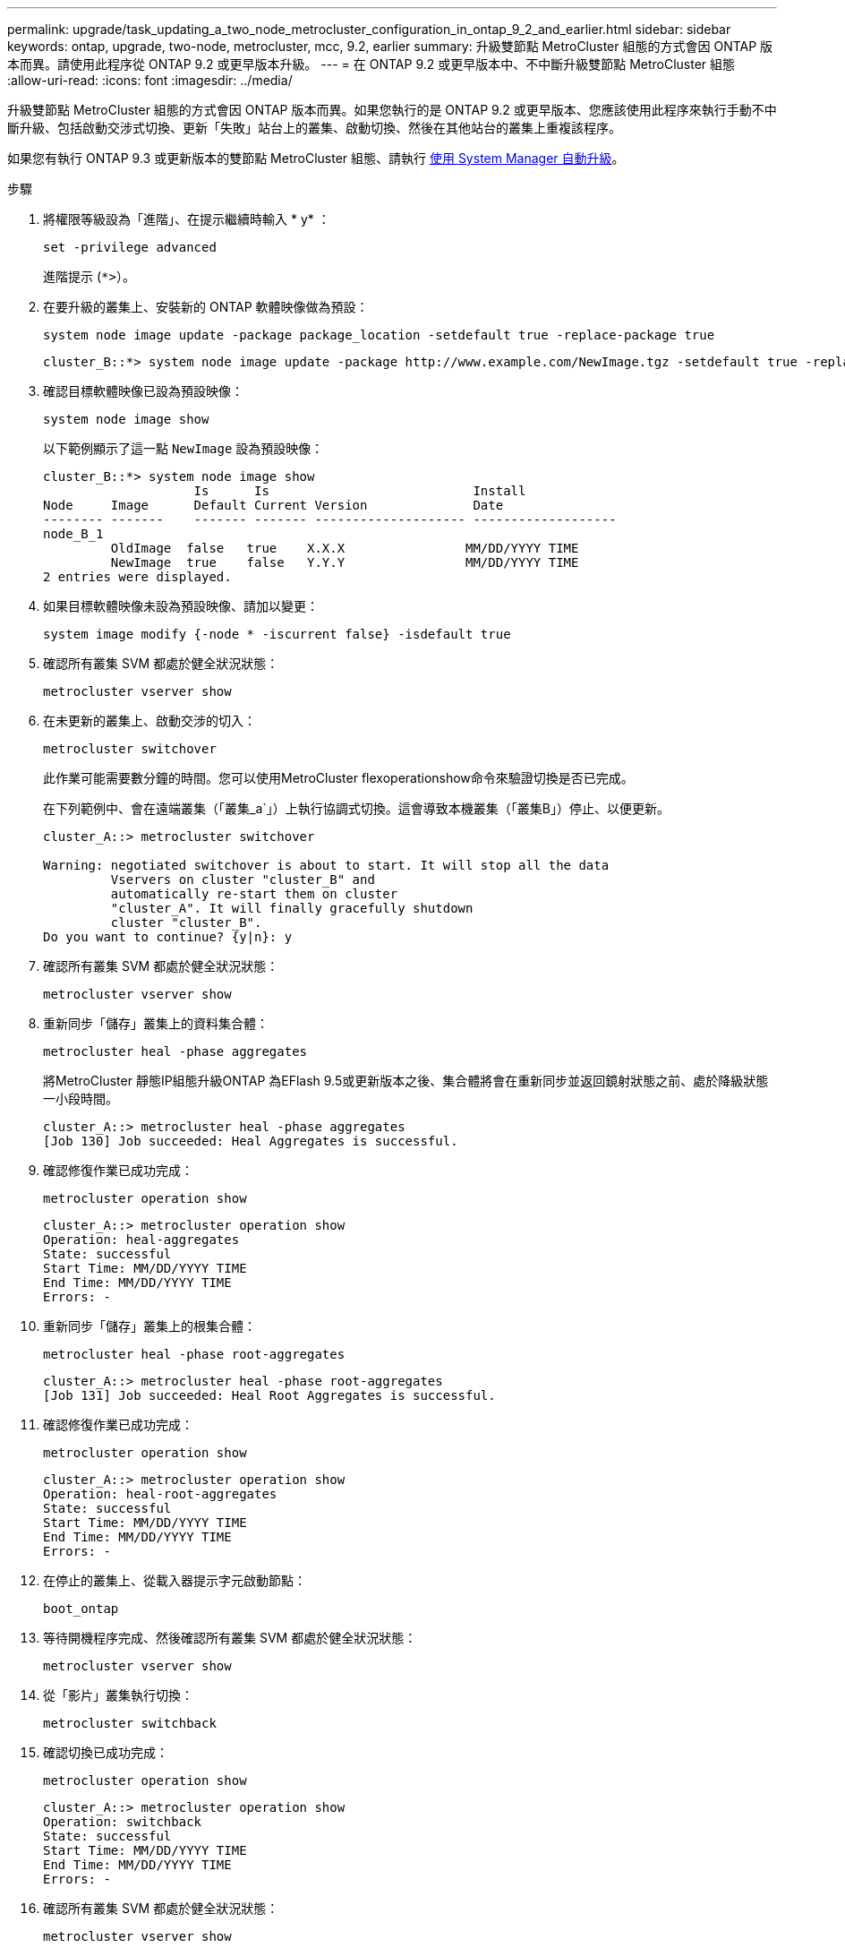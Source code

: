 ---
permalink: upgrade/task_updating_a_two_node_metrocluster_configuration_in_ontap_9_2_and_earlier.html 
sidebar: sidebar 
keywords: ontap, upgrade, two-node, metrocluster, mcc, 9.2, earlier 
summary: 升級雙節點 MetroCluster 組態的方式會因 ONTAP 版本而異。請使用此程序從 ONTAP 9.2 或更早版本升級。 
---
= 在 ONTAP 9.2 或更早版本中、不中斷升級雙節點 MetroCluster 組態
:allow-uri-read: 
:icons: font
:imagesdir: ../media/


[role="lead"]
升級雙節點 MetroCluster 組態的方式會因 ONTAP 版本而異。如果您執行的是 ONTAP 9.2 或更早版本、您應該使用此程序來執行手動不中斷升級、包括啟動交涉式切換、更新「失敗」站台上的叢集、啟動切換、然後在其他站台的叢集上重複該程序。

如果您有執行 ONTAP 9.3 或更新版本的雙節點 MetroCluster 組態、請執行 xref:task_upgrade_andu_sm.html[使用 System Manager 自動升級]。

.步驟
. 將權限等級設為「進階」、在提示繼續時輸入 * y* ：
+
[source, cli]
----
set -privilege advanced
----
+
進階提示 (`*>`）。

. 在要升級的叢集上、安裝新的 ONTAP 軟體映像做為預設：
+
[source, cli]
----
system node image update -package package_location -setdefault true -replace-package true
----
+
[listing]
----
cluster_B::*> system node image update -package http://www.example.com/NewImage.tgz -setdefault true -replace-package true
----
. 確認目標軟體映像已設為預設映像：
+
[source, cli]
----
system node image show
----
+
以下範例顯示了這一點 `NewImage` 設為預設映像：

+
[listing]
----
cluster_B::*> system node image show
                    Is      Is                           Install
Node     Image      Default Current Version              Date
-------- -------    ------- ------- -------------------- -------------------
node_B_1
         OldImage  false   true    X.X.X                MM/DD/YYYY TIME
         NewImage  true    false   Y.Y.Y                MM/DD/YYYY TIME
2 entries were displayed.
----
. 如果目標軟體映像未設為預設映像、請加以變更：
+
[source, cli]
----
system image modify {-node * -iscurrent false} -isdefault true
----
. 確認所有叢集 SVM 都處於健全狀況狀態：
+
[source, cli]
----
metrocluster vserver show
----
. 在未更新的叢集上、啟動交涉的切入：
+
[source, cli]
----
metrocluster switchover
----
+
此作業可能需要數分鐘的時間。您可以使用MetroCluster flexoperationshow命令來驗證切換是否已完成。

+
在下列範例中、會在遠端叢集（「叢集_a`」）上執行協調式切換。這會導致本機叢集（「叢集B」）停止、以便更新。

+
[listing]
----
cluster_A::> metrocluster switchover

Warning: negotiated switchover is about to start. It will stop all the data
         Vservers on cluster "cluster_B" and
         automatically re-start them on cluster
         "cluster_A". It will finally gracefully shutdown
         cluster "cluster_B".
Do you want to continue? {y|n}: y
----
. 確認所有叢集 SVM 都處於健全狀況狀態：
+
[source, cli]
----
metrocluster vserver show
----
. 重新同步「儲存」叢集上的資料集合體：
+
[source, cli]
----
metrocluster heal -phase aggregates
----
+
將MetroCluster 靜態IP組態升級ONTAP 為EFlash 9.5或更新版本之後、集合體將會在重新同步並返回鏡射狀態之前、處於降級狀態一小段時間。

+
[listing]
----
cluster_A::> metrocluster heal -phase aggregates
[Job 130] Job succeeded: Heal Aggregates is successful.
----
. 確認修復作業已成功完成：
+
[source, cli]
----
metrocluster operation show
----
+
[listing]
----
cluster_A::> metrocluster operation show
Operation: heal-aggregates
State: successful
Start Time: MM/DD/YYYY TIME
End Time: MM/DD/YYYY TIME
Errors: -
----
. 重新同步「儲存」叢集上的根集合體：
+
[source, cli]
----
metrocluster heal -phase root-aggregates
----
+
[listing]
----
cluster_A::> metrocluster heal -phase root-aggregates
[Job 131] Job succeeded: Heal Root Aggregates is successful.
----
. 確認修復作業已成功完成：
+
[source, cli]
----
metrocluster operation show
----
+
[listing]
----
cluster_A::> metrocluster operation show
Operation: heal-root-aggregates
State: successful
Start Time: MM/DD/YYYY TIME
End Time: MM/DD/YYYY TIME
Errors: -
----
. 在停止的叢集上、從載入器提示字元啟動節點：
+
[source, cli]
----
boot_ontap
----
. 等待開機程序完成、然後確認所有叢集 SVM 都處於健全狀況狀態：
+
[source, cli]
----
metrocluster vserver show
----
. 從「影片」叢集執行切換：
+
[source, cli]
----
metrocluster switchback
----
. 確認切換已成功完成：
+
[source, cli]
----
metrocluster operation show
----
+
[listing]
----
cluster_A::> metrocluster operation show
Operation: switchback
State: successful
Start Time: MM/DD/YYYY TIME
End Time: MM/DD/YYYY TIME
Errors: -
----
. 確認所有叢集 SVM 都處於健全狀況狀態：
+
[source, cli]
----
metrocluster vserver show
----
. 在其他叢集上重複上述所有步驟。
. 驗證MetroCluster 此功能是否正常：
+
.. 檢查組態：
+
[source, cli]
----
metrocluster check run
----
+
[listing]
----
cluster_A::> metrocluster check run
Last Checked On: MM/DD/YYYY TIME
Component           Result
------------------- ---------
nodes               ok
lifs                ok
config-replication  ok
aggregates          ok
4 entries were displayed.

Command completed. Use the "metrocluster check show -instance"
command or sub-commands in "metrocluster check" directory for
detailed results.
To check if the nodes are ready to do a switchover or switchback
operation, run "metrocluster switchover -simulate" or "metrocluster
switchback -simulate", respectively.
----
.. 如果您想要檢視更詳細的結果、請使用 MetroCluster check run 命令：
+
[source, cli]
----
metrocluster check aggregate show
----
+
[source, cli]
----
metrocluster check config-replication show
----
+
[source, cli]
----
metrocluster check lif show
----
+
[source, cli]
----
metrocluster check node show
----
.. 將權限層級設為進階：
+
[source, cli]
----
set -privilege advanced
----
.. 模擬「變更作業：
+
[source, cli]
----
metrocluster switchover -simulate
----
.. 檢閱「移動模擬：
+
[source, cli]
----
metrocluster operation show
----
+
[listing]
----
cluster_A::*> metrocluster operation show
    Operation: switchover
        State: successful
   Start time: MM/DD/YYYY TIME
     End time: MM/DD/YYYY TIME
       Errors: -
----
.. 返回管理權限層級：
+
[source, cli]
----
set -privilege admin
----
.. 在其他叢集上重複這些子步驟。




.完成後
執行任何 link:task_what_to_do_after_upgrade.html["升級後的工作"]。

.相關資訊
link:https://docs.netapp.com/us-en/ontap-metrocluster/disaster-recovery/concept_dr_workflow.html["災難恢復MetroCluster"]
